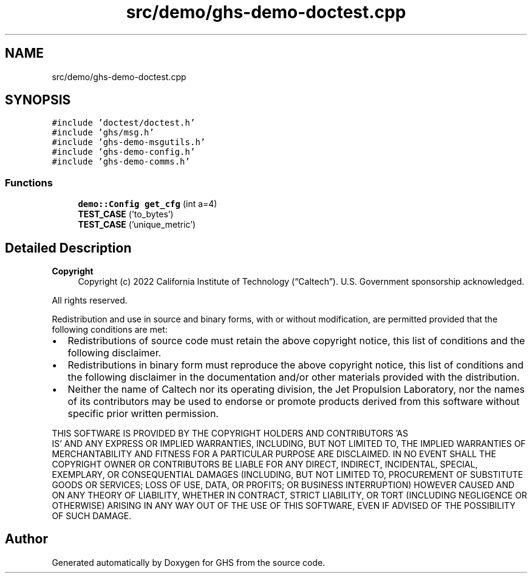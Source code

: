 .TH "src/demo/ghs-demo-doctest.cpp" 3 "Mon Jun 6 2022" "GHS" \" -*- nroff -*-
.ad l
.nh
.SH NAME
src/demo/ghs-demo-doctest.cpp
.SH SYNOPSIS
.br
.PP
\fC#include 'doctest/doctest\&.h'\fP
.br
\fC#include 'ghs/msg\&.h'\fP
.br
\fC#include 'ghs\-demo\-msgutils\&.h'\fP
.br
\fC#include 'ghs\-demo\-config\&.h'\fP
.br
\fC#include 'ghs\-demo\-comms\&.h'\fP
.br

.SS "Functions"

.in +1c
.ti -1c
.RI "\fBdemo::Config\fP \fBget_cfg\fP (int a=4)"
.br
.ti -1c
.RI "\fBTEST_CASE\fP ('to_bytes')"
.br
.ti -1c
.RI "\fBTEST_CASE\fP ('unique_metric')"
.br
.in -1c
.SH "Detailed Description"
.PP 

.PP
\fBCopyright\fP
.RS 4
Copyright (c) 2022 California Institute of Technology (“Caltech”)\&. U\&.S\&. Government sponsorship acknowledged\&.
.RE
.PP
All rights reserved\&.
.PP
Redistribution and use in source and binary forms, with or without modification, are permitted provided that the following conditions are met:
.PP
.IP "\(bu" 2
Redistributions of source code must retain the above copyright notice, this list of conditions and the following disclaimer\&.
.IP "\(bu" 2
Redistributions in binary form must reproduce the above copyright notice, this list of conditions and the following disclaimer in the documentation and/or other materials provided with the distribution\&.
.IP "\(bu" 2
Neither the name of Caltech nor its operating division, the Jet Propulsion Laboratory, nor the names of its contributors may be used to endorse or promote products derived from this software without specific prior written permission\&.
.PP
.PP
THIS SOFTWARE IS PROVIDED BY THE COPYRIGHT HOLDERS AND CONTRIBUTORS 'AS
  IS' AND ANY EXPRESS OR IMPLIED WARRANTIES, INCLUDING, BUT NOT LIMITED TO, THE IMPLIED WARRANTIES OF MERCHANTABILITY AND FITNESS FOR A PARTICULAR PURPOSE ARE DISCLAIMED\&. IN NO EVENT SHALL THE COPYRIGHT OWNER OR CONTRIBUTORS BE LIABLE FOR ANY DIRECT, INDIRECT, INCIDENTAL, SPECIAL, EXEMPLARY, OR CONSEQUENTIAL DAMAGES (INCLUDING, BUT NOT LIMITED TO, PROCUREMENT OF SUBSTITUTE GOODS OR SERVICES; LOSS OF USE, DATA, OR PROFITS; OR BUSINESS INTERRUPTION) HOWEVER CAUSED AND ON ANY THEORY OF LIABILITY, WHETHER IN CONTRACT, STRICT LIABILITY, OR TORT (INCLUDING NEGLIGENCE OR OTHERWISE) ARISING IN ANY WAY OUT OF THE USE OF THIS SOFTWARE, EVEN IF ADVISED OF THE POSSIBILITY OF SUCH DAMAGE\&. 
.SH "Author"
.PP 
Generated automatically by Doxygen for GHS from the source code\&.
